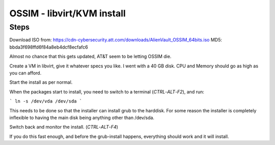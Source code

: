 OSSIM - libvirt/KVM install
===========================

Steps
-----

Download ISO from: https://cdn-cybersecurity.att.com/downloads/AlienVault_OSSIM_64bits.iso
MD5: bbda3f698ffd6f84a8eb4dcf8ecfafc6

Almost no chance that this gets updated, AT&T seem to be letting OSSIM die.

Create a VM in libvirt, give it whatever specs you like. I went with a 40 GB disk.
CPU and Memory should go as high as you can afford.

Start the install as per normal.

When the packages start to install, you need to switch to a terminal (`CTRL`-`ALT`-`F2`), and run:

```
ln -s /dev/vda /dev/sda
```

This needs to be done so that the installer can install grub to the harddisk.
For some reason the installer is completely inflexible to having the main disk being anything other than /dev/sda.

Switch back and monitor the install. (`CTRL`-`ALT`-`F4`)

If you do this fast enough, and before the grub-install happens, everything should work and it will install.
